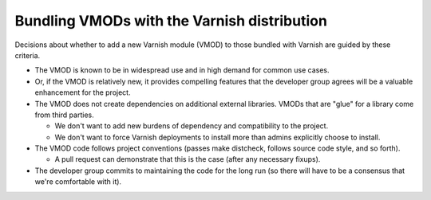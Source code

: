 ..
	Copyright (c) 2019 Varnish Software AS
	SPDX-License-Identifier: BSD-2-Clause
	See LICENSE file for full text of license

.. _policy-vmods:

Bundling VMODs with the Varnish distribution
--------------------------------------------

Decisions about whether to add a new Varnish module (VMOD) to those
bundled with Varnish are guided by these criteria.

* The VMOD is known to be in widespread use and in high demand for
  common use cases.

* Or, if the VMOD is relatively new, it provides compelling features
  that the developer group agrees will be a valuable enhancement for
  the project.

* The VMOD does not create dependencies on additional external
  libraries. VMODs that are "glue" for a library come from third
  parties.

  * We don't want to add new burdens of dependency and compatibility
    to the project.

  * We don't want to force Varnish deployments to install more than
    admins explicitly choose to install.

* The VMOD code follows project conventions (passes make distcheck,
  follows source code style, and so forth).

  * A pull request can demonstrate that this is the case (after any
    necessary fixups).

* The developer group commits to maintaining the code for the long run
  (so there will have to be a consensus that we're comfortable with
  it).
